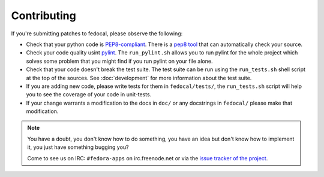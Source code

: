 Contributing
============

If you're submitting patches to fedocal, please observe the following:

- Check that your python code is `PEP8-compliant
  <http://www.python.org/dev/peps/pep-0008/>`_.  There is a `pep8 tool
  <http://pypi.python.org/pypi/pep8>`_ that can automatically check
  your source.

- Check your code quality usint `pylint <http://pypi.python.org/pypi/pylint>`_.
  The ``run_pylint.sh`` allows you to run pylint for the whole project which
  solves some problem that you might find if you run pylint on your file alone.

- Check that your code doesn't break the test suite.  The test suite can be
  run using the ``run_tests.sh`` shell script at the top of the sources.
  See :doc:`development` for more information about the test suite.

- If you are adding new code, please write tests for them in ``fedocal/tests/``,
  the ``run_tests.sh`` script will help you to see the coverage of your code
  in unit-tests.

- If your change warrants a modification to the docs in ``doc/`` or any
  docstrings in ``fedocal/`` please make that modification.

.. note:: You have a doubt, you don't know how to do something, you have an
   idea but don't know how to implement it, you just have something bugging
   you?

   Come to see us on IRC: ``#fedora-apps`` on irc.freenode.net or via the
   `issue tracker of the project <https://pagure.io/fedocal/>`_.
